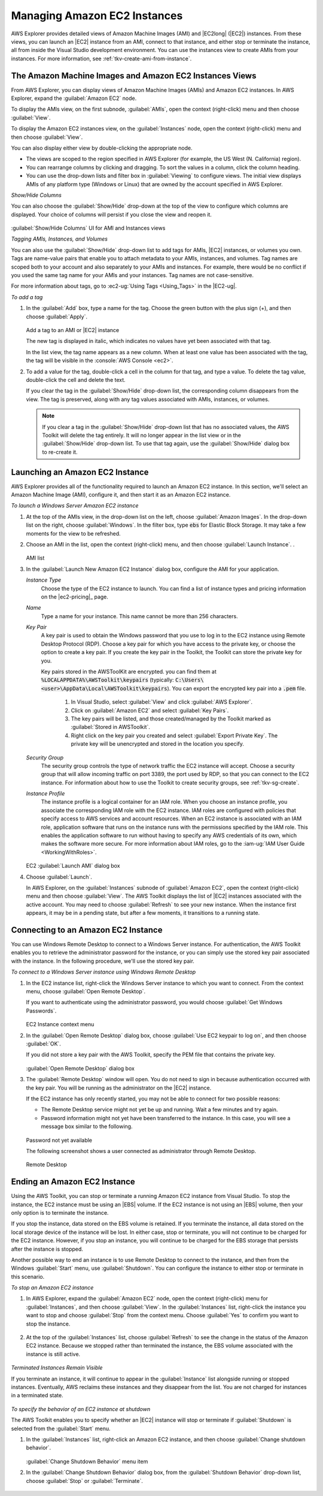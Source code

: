 .. Copyright 2010-2018 Amazon.com, Inc. or its affiliates. All Rights Reserved.

   This work is licensed under a Creative Commons Attribution-NonCommercial-ShareAlike 4.0
   International License (the "License"). You may not use this file except in compliance with the
   License. A copy of the License is located at http://creativecommons.org/licenses/by-nc-sa/4.0/.

   This file is distributed on an "AS IS" BASIS, WITHOUT WARRANTIES OR CONDITIONS OF ANY KIND,
   either express or implied. See the License for the specific language governing permissions and
   limitations under the License.

.. _managing-ec2:

#############################
Managing Amazon EC2 Instances
#############################

.. meta::
   :description: Manage your EC2 instances with the AWS Toolkit for Visual Studio.
   :keywords: EC2, machine images, 


AWS Explorer provides detailed views of Amazon Machine Images (AMI) and |EC2long| (|EC2|) instances.
From these views, you can launch an |EC2| instance from an AMI, connect to that instance, and either
stop or terminate the instance, all from inside the Visual Studio development environment. You can
use the instances view to create AMIs from your instances. For more information, see
:ref:`tkv-create-ami-from-instance`.

.. _tkv-AMI-and-Instance-Views:

The Amazon Machine Images and Amazon EC2 Instances Views
========================================================

From AWS Explorer, you can display views of Amazon Machine Images (AMIs) and Amazon EC2 instances.
In AWS Explorer, expand the :guilabel:`Amazon EC2` node.

To display the AMIs view, on the first subnode, :guilabel:`AMIs`, open the context (right-click)
menu and then choose :guilabel:`View`.

To display the Amazon EC2 instances view, on the :guilabel:`Instances` node, open the context
(right-click) menu and then choose :guilabel:`View`.

You can also display either view by double-clicking the appropriate node.

* The views are scoped to the region specified in AWS Explorer (for example, the US West (N. California) 
  region).

* You can rearrange columns by clicking and dragging. To sort the values in a column, click the column
  heading.

* You can use the drop-down lists and filter box in :guilabel:`Viewing` to configure views. The
  initial view displays AMIs of any platform type (Windows or Linux) that are owned by the account
  specified in AWS Explorer.

*Show/Hide Columns*

You can also choose the :guilabel:`Show/Hide` drop-down at the top of the view to configure which
columns are displayed. Your choice of columns will persist if you close the view and reopen it.

.. figure:: images/tkv-ami-instance-show-hide-columns.png
    :scale: 85

:guilabel:`Show/Hide Columns` UI for AMI and Instances views

*Tagging AMIs, Instances, and Volumes*

You can also use the :guilabel:`Show/Hide` drop-down list to add tags for AMIs, |EC2| instances, or
volumes you own. Tags are name-value pairs that enable you to attach metadata to your AMIs,
instances, and volumes. Tag names are scoped both to your account and also separately to your AMIs
and instances. For example, there would be no conflict if you used the same tag name for your AMIs
and your instances. Tag names are not case-sensitive.

For more information about tags, go to :ec2-ug:`Using Tags <Using_Tags>` in the |EC2-ug|.

*To add a tag*

1. In the :guilabel:`Add` box, type a name for the tag. Choose the green button with the plus sign (+),
   and then choose :guilabel:`Apply`.

   .. figure:: images/tkv-ec2-add-tag.png
       :scale: 85

   Add a tag to an AMI or |EC2| instance

   The new tag is displayed in italic, which indicates no values have yet been associated with that
   tag.

   In the list view, the tag name appears as a new column. When at least one value has been
   associated with the tag, the tag will be visible in the :console:`AWS Console <ec2>`.

2. To add a value for the tag, double-click a cell in the column for that tag, and type a value. To
   delete the tag value, double-click the cell and delete the text.

   If you clear the tag in the :guilabel:`Show/Hide` drop-down list, the corresponding column
   disappears from the view. The tag is preserved, along with any tag values associated with AMIs,
   instances, or volumes.

   .. note:: If you clear a tag in the :guilabel:`Show/Hide` drop-down list that has no associated values, the
      AWS Toolkit will delete the tag entirely. It will no longer appear in the list view or in
      the :guilabel:`Show/Hide` drop-down list. To use that tag again, use the
      :guilabel:`Show/Hide` dialog box to re-create it.


.. _create-ec2:

Launching an Amazon EC2 Instance
================================

AWS Explorer provides all of the functionality required to launch an Amazon EC2 instance. In this
section, we'll select an Amazon Machine Image (AMI), configure it, and then start it as an Amazon
EC2 instance.

*To launch a Windows Server Amazon EC2 instance*

1. At the top of the AMIs view, in the drop-down list on the left, choose :guilabel:`Amazon Images`. In
   the drop-down list on the right, choose :guilabel:`Windows`. In the filter box, type :code:`ebs`
   for Elastic Block Storage. It may take a few moments for the view to be refreshed.

2. Choose an AMI in the list, open the context (right-click) menu, and then choose :guilabel:`Launch
   Instance`. .

   .. figure:: images/ami-launch-list.png
       :scale: 85

   AMI list

3. In the :guilabel:`Launch New Amazon EC2 Instance` dialog box, configure the AMI for your
   application.

   *Instance Type*
     Choose the type of the EC2 instance to launch. You can find a list of instance types and
     pricing information on the |ec2-pricing|_ page.

   *Name*
     Type a name for your instance. This name cannot be more than 256 characters.

   *Key Pair*
     A key pair is used to obtain the Windows password that you use to log in to the EC2 instance
     using Remote Desktop Protocol (RDP). Choose a key pair for which you have access to the
     private key, or choose the option to create a key pair. If you create the key pair in the
     Toolkit, the Toolkit can store the private key for you.
     
     Key pairs stored in the AWSToolKit are encrypted. you can find them at 
     :code:`%LOCALAPPDATA%\AWSToolkit\keypairs` (typically: :code:`C:\Users\<user>\AppData\Local\AWSToolkit\keypairs`).  
     You can export the encrypted key pair into a :code:`.pem` file.  
            1. In Visual Studio, select :guilabel:`View` and click :guilabel:`AWS Explorer`. 
            2. Click on :guilabel:`Amazon EC2` and select :guilabel:`Key Pairs`. 
            3. The key pairs will be listed, and those created/managed by the Toolkit marked as :guilabel:`Stored in AWSToolkit`. 
            4. Right click on the key pair you created and select :guilabel:`Export Private Key`. The 
               private key will be unencrypted and stored in the location you specify.  

   *Security Group*
     The security group controls the type of network traffic the EC2 instance will accept. Choose
     a security group that will allow incoming traffic on port 3389, the port used by RDP, so
     that you can connect to the EC2 instance. For information about how to use the Toolkit to
     create security groups, see :ref:`tkv-sg-create`.

   *Instance Profile*
     The instance profile is a logical container for an IAM role. When you choose an instance
     profile, you associate the corresponding IAM role with the EC2 instance. IAM roles are
     configured with policies that specify access to AWS services and account resources. When an
     EC2 instance is associated with an IAM role, application software that runs on the instance
     runs with the permissions specified by the IAM role. This enables the application software
     to run without having to specify any AWS credentials of its own, which makes the software
     more secure. For more information about IAM roles, go to the 
     :iam-ug:`IAM User Guide <WorkingWithRoles>`.

   .. figure:: images/ami-launch-ui-new.png
       :scale: 85

   EC2 :guilabel:`Launch AMI` dialog box

4. Choose :guilabel:`Launch`.

   In AWS Explorer, on the :guilabel:`Instances` subnode of :guilabel:`Amazon EC2`, open the
   context (right-click) menu and then choose :guilabel:`View`. The AWS Toolkit displays the list
   of |EC2| instances associated with the active account. You may need to choose
   :guilabel:`Refresh` to see your new instance. When the instance first appears, it may be in a
   pending state, but after a few moments, it transitions to a running state.

   .. figure:: images/ami-running-ec2-instancs.png
       :scale: 85

.. _connect-ec2:

Connecting to an Amazon EC2 Instance
====================================

You can use Windows Remote Desktop to connect to a Windows Server instance. For authentication, the
AWS Toolkit enables you to retrieve the administrator password for the instance, or you can simply
use the stored key pair associated with the instance. In the following procedure, we'll use the
stored key pair.

*To connect to a Windows Server instance using Windows Remote Desktop*

1. In the EC2 instance list, right-click the Windows Server instance to which you want to connect. From
   the context menu, choose :guilabel:`Open Remote Desktop`.

   If you want to authenticate using the administrator password, you would choose :guilabel:`Get
   Windows Passwords`.

   .. figure:: images/tkv-ec2-rdp-menu.png
       :scale: 85

   EC2 Instance context menu

2. In the :guilabel:`Open Remote Desktop` dialog box, choose :guilabel:`Use EC2 keypair to log on`, and
   then choose :guilabel:`OK`.

   If you did not store a key pair with the AWS Toolkit, specify the PEM file that contains the
   private key.

   .. figure:: images/tkv-ec2-rdp-open.png
       :scale: 85

   :guilabel:`Open Remote Desktop` dialog box

3. The :guilabel:`Remote Desktop` window will open. You do not need to sign in because authentication
   occurred with the key pair. You will be running as the administrator on the |EC2| instance.

   If the EC2 instance has only recently started, you may not be able to connect for two possible
   reasons:

   * The Remote Desktop service might not yet be up and running. Wait a few minutes and try again.

   * Password information might not yet have been transferred to the instance. In this case, you will see
     a message box similar to the following.

   .. figure:: images/tkv-ec2-rdp-no-joy.png
       :scale: 85

   Password not yet available

   The following screenshot shows a user connected as administrator through Remote Desktop.

   .. figure:: images/tkv-ec2-rdt-desktop.png
       :scale: 85

   Remote Desktop


.. _ec2-end:

Ending an Amazon EC2 Instance
=============================

Using the AWS Toolkit, you can stop or terminate a running Amazon EC2 instance from Visual Studio.
To stop the instance, the EC2 instance must be using an |EBS| volume. If the EC2 instance is not
using an |EBS| volume, then your only option is to terminate the instance.

If you stop the instance, data stored on the EBS volume is retained. If you terminate the instance,
all data stored on the local storage device of the instance will be lost. In either case, stop or
terminate, you will not continue to be charged for the EC2 instance. However, if you stop an
instance, you will continue to be charged for the EBS storage that persists after the instance is
stopped.

Another possible way to end an instance is to use Remote Desktop to connect to the instance, and
then from the Windows :guilabel:`Start` menu, use :guilabel:`Shutdown`. You can configure the
instance to either stop or terminate in this scenario.

*To stop an Amazon EC2 instance*

1. In AWS Explorer, expand the :guilabel:`Amazon EC2` node, open the context (right-click) menu for
   :guilabel:`Instances`, and then choose :guilabel:`View`. In the :guilabel:`Instances` list,
   right-click the instance you want to stop and choose :guilabel:`Stop` from the context menu.
   Choose :guilabel:`Yes` to confirm you want to stop the instance.

   .. figure:: images/tkv-ec2-stop-menu.png
       :scale: 75

2. At the top of the :guilabel:`Instances` list, choose :guilabel:`Refresh` to see the change in the
   status of the Amazon EC2 instance. Because we stopped rather than terminated the instance, the
   EBS volume associated with the instance is still active.

   .. figure:: images/tkv-ec2-stopped.png
       :scale: 75

*Terminated Instances Remain Visible*

If you terminate an instance, it will continue to appear in the :guilabel:`Instance` list alongside
running or stopped instances. Eventually, AWS reclaims these instances and they disappear from the
list. You are not charged for instances in a terminated state.

.. figure:: images/tkv-ec2-instance-terminated-linger.png
    :scale: 75

*To specify the behavior of an EC2 instance at shutdown*

The AWS Toolkit enables you to specify whether an |EC2| instance will stop or terminate if
:guilabel:`Shutdown` is selected from the :guilabel:`Start` menu.

1. In the :guilabel:`Instances` list, right-click an Amazon EC2 instance, and then choose
   :guilabel:`Change shutdown behavior`.

   .. figure:: images/tkv-ec2-change-shutdown.png
       :scale: 75

   :guilabel:`Change Shutdown Behavior` menu item

2. In the :guilabel:`Change Shutdown Behavior` dialog box, from the :guilabel:`Shutdown Behavior`
   drop-down list, choose :guilabel:`Stop` or :guilabel:`Terminate`.

   .. figure:: images/tkv-ec2-change-shutdown-dlg.png
       :scale: 75
